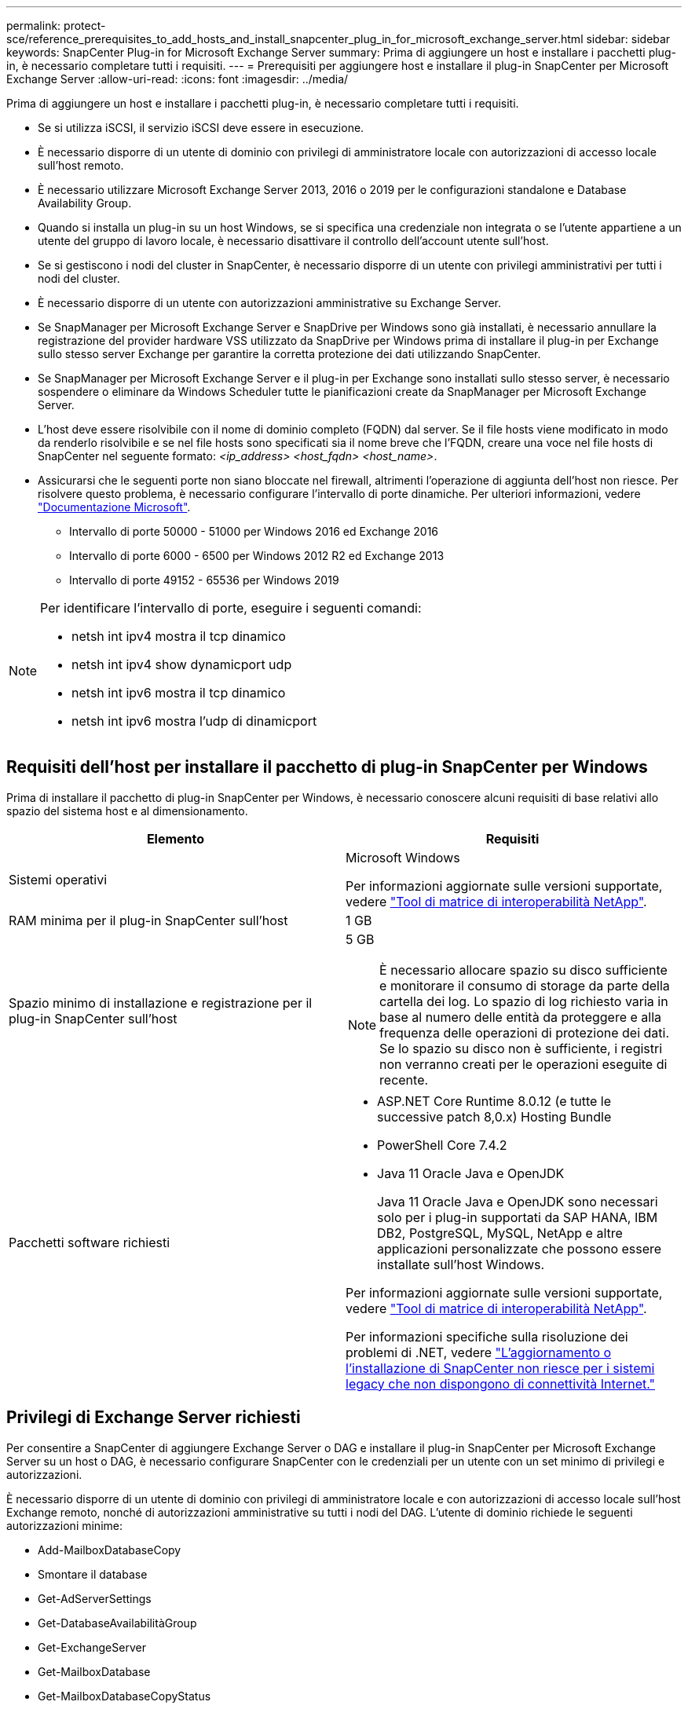 ---
permalink: protect-sce/reference_prerequisites_to_add_hosts_and_install_snapcenter_plug_in_for_microsoft_exchange_server.html 
sidebar: sidebar 
keywords: SnapCenter Plug-in for Microsoft Exchange Server 
summary: Prima di aggiungere un host e installare i pacchetti plug-in, è necessario completare tutti i requisiti. 
---
= Prerequisiti per aggiungere host e installare il plug-in SnapCenter per Microsoft Exchange Server
:allow-uri-read: 
:icons: font
:imagesdir: ../media/


[role="lead"]
Prima di aggiungere un host e installare i pacchetti plug-in, è necessario completare tutti i requisiti.

* Se si utilizza iSCSI, il servizio iSCSI deve essere in esecuzione.
* È necessario disporre di un utente di dominio con privilegi di amministratore locale con autorizzazioni di accesso locale sull'host remoto.
* È necessario utilizzare Microsoft Exchange Server 2013, 2016 o 2019 per le configurazioni standalone e Database Availability Group.
* Quando si installa un plug-in su un host Windows, se si specifica una credenziale non integrata o se l'utente appartiene a un utente del gruppo di lavoro locale, è necessario disattivare il controllo dell'account utente sull'host.
* Se si gestiscono i nodi del cluster in SnapCenter, è necessario disporre di un utente con privilegi amministrativi per tutti i nodi del cluster.
* È necessario disporre di un utente con autorizzazioni amministrative su Exchange Server.
* Se SnapManager per Microsoft Exchange Server e SnapDrive per Windows sono già installati, è necessario annullare la registrazione del provider hardware VSS utilizzato da SnapDrive per Windows prima di installare il plug-in per Exchange sullo stesso server Exchange per garantire la corretta protezione dei dati utilizzando SnapCenter.
* Se SnapManager per Microsoft Exchange Server e il plug-in per Exchange sono installati sullo stesso server, è necessario sospendere o eliminare da Windows Scheduler tutte le pianificazioni create da SnapManager per Microsoft Exchange Server.
* L'host deve essere risolvibile con il nome di dominio completo (FQDN) dal server. Se il file hosts viene modificato in modo da renderlo risolvibile e se nel file hosts sono specificati sia il nome breve che l'FQDN, creare una voce nel file hosts di SnapCenter nel seguente formato: _<ip_address> <host_fqdn> <host_name>_.
* Assicurarsi che le seguenti porte non siano bloccate nel firewall, altrimenti l'operazione di aggiunta dell'host non riesce. Per risolvere questo problema, è necessario configurare l'intervallo di porte dinamiche. Per ulteriori informazioni, vedere https://docs.microsoft.com/en-us/troubleshoot/windows-server/networking/configure-rpc-dynamic-port-allocation-with-firewalls["Documentazione Microsoft"^].
+
** Intervallo di porte 50000 - 51000 per Windows 2016 ed Exchange 2016
** Intervallo di porte 6000 - 6500 per Windows 2012 R2 ed Exchange 2013
** Intervallo di porte 49152 - 65536 per Windows 2019




[NOTE]
====
Per identificare l'intervallo di porte, eseguire i seguenti comandi:

* netsh int ipv4 mostra il tcp dinamico
* netsh int ipv4 show dynamicport udp
* netsh int ipv6 mostra il tcp dinamico
* netsh int ipv6 mostra l'udp di dinamicport


====


== Requisiti dell'host per installare il pacchetto di plug-in SnapCenter per Windows

Prima di installare il pacchetto di plug-in SnapCenter per Windows, è necessario conoscere alcuni requisiti di base relativi allo spazio del sistema host e al dimensionamento.

|===
| Elemento | Requisiti 


 a| 
Sistemi operativi
 a| 
Microsoft Windows

Per informazioni aggiornate sulle versioni supportate, vedere https://imt.netapp.com/imt/imt.jsp?components=134502;&solution=1258&isHWU&src=IMT["Tool di matrice di interoperabilità NetApp"^].



 a| 
RAM minima per il plug-in SnapCenter sull'host
 a| 
1 GB



 a| 
Spazio minimo di installazione e registrazione per il plug-in SnapCenter sull'host
 a| 
5 GB


NOTE: È necessario allocare spazio su disco sufficiente e monitorare il consumo di storage da parte della cartella dei log. Lo spazio di log richiesto varia in base al numero delle entità da proteggere e alla frequenza delle operazioni di protezione dei dati. Se lo spazio su disco non è sufficiente, i registri non verranno creati per le operazioni eseguite di recente.



 a| 
Pacchetti software richiesti
 a| 
* ASP.NET Core Runtime 8.0.12 (e tutte le successive patch 8,0.x) Hosting Bundle
* PowerShell Core 7.4.2
* Java 11 Oracle Java e OpenJDK
+
Java 11 Oracle Java e OpenJDK sono necessari solo per i plug-in supportati da SAP HANA, IBM DB2, PostgreSQL, MySQL, NetApp e altre applicazioni personalizzate che possono essere installate sull'host Windows.



Per informazioni aggiornate sulle versioni supportate, vedere https://imt.netapp.com/matrix/imt.jsp?components=121074;&solution=1257&isHWU&src=IMT["Tool di matrice di interoperabilità NetApp"^].

Per informazioni specifiche sulla risoluzione dei problemi di .NET, vedere https://kb.netapp.com/mgmt/SnapCenter/SnapCenter_upgrade_or_install_fails_with_This_KB_is_not_related_to_the_OS["L'aggiornamento o l'installazione di SnapCenter non riesce per i sistemi legacy che non dispongono di connettività Internet."]

|===


== Privilegi di Exchange Server richiesti

Per consentire a SnapCenter di aggiungere Exchange Server o DAG e installare il plug-in SnapCenter per Microsoft Exchange Server su un host o DAG, è necessario configurare SnapCenter con le credenziali per un utente con un set minimo di privilegi e autorizzazioni.

È necessario disporre di un utente di dominio con privilegi di amministratore locale e con autorizzazioni di accesso locale sull'host Exchange remoto, nonché di autorizzazioni amministrative su tutti i nodi del DAG. L'utente di dominio richiede le seguenti autorizzazioni minime:

* Add-MailboxDatabaseCopy
* Smontare il database
* Get-AdServerSettings
* Get-DatabaseAvailabilitàGroup
* Get-ExchangeServer
* Get-MailboxDatabase
* Get-MailboxDatabaseCopyStatus
* Get-MailboxServer
* Get-MailboxStatistics
* Get-PublicFolderDatabase
* Move-ActiveMailboxDatabase
* Move-DatabasePath -ConfigurationOnly: Vero
* Mount-Database
* New-MailboxDatabase
* New-PublicFolderDatabase
* Remove-MailboxDatabase
* Remove-MailboxDatabaseCopy
* Remove-PublicFolderDatabase
* Resume-MailboxDatabaseCopy
* Set-AdServerSettings
* Set-MailboxDatabase -allowfilerestore: Veritiero
* Set-MailboxDatabaseCopy
* Set-PublicFolderDatabase
* Suspend-MailboxDatabaseCopy
* Update-MailboxDatabaseCopy




== Requisiti dell'host per installare il pacchetto di plug-in SnapCenter per Windows

Prima di installare il pacchetto di plug-in SnapCenter per Windows, è necessario conoscere alcuni requisiti di base relativi allo spazio del sistema host e al dimensionamento.

|===
| Elemento | Requisiti 


 a| 
Sistemi operativi
 a| 
Microsoft Windows

Per informazioni aggiornate sulle versioni supportate, vedere https://imt.netapp.com/imt/imt.jsp?components=134502;&solution=1258&isHWU&src=IMT["Tool di matrice di interoperabilità NetApp"^].



 a| 
RAM minima per il plug-in SnapCenter sull'host
 a| 
1 GB



 a| 
Spazio minimo di installazione e registrazione per il plug-in SnapCenter sull'host
 a| 
5 GB


NOTE: È necessario allocare spazio su disco sufficiente e monitorare il consumo di storage da parte della cartella dei log. Lo spazio di log richiesto varia in base al numero delle entità da proteggere e alla frequenza delle operazioni di protezione dei dati. Se lo spazio su disco non è sufficiente, i registri non verranno creati per le operazioni eseguite di recente.



 a| 
Pacchetti software richiesti
 a| 
* ASP.NET Core Runtime 8.0.12 (e tutte le successive patch 8,0.x) Hosting Bundle
* PowerShell Core 7.4.2
* Java 11 Oracle Java e OpenJDK
+
Java 11 Oracle Java e OpenJDK sono necessari solo per i plug-in supportati da SAP HANA, IBM DB2, PostgreSQL, MySQL, NetApp e altre applicazioni personalizzate che possono essere installate sull'host Windows.



Per informazioni aggiornate sulle versioni supportate, vedere https://imt.netapp.com/matrix/imt.jsp?components=121074;&solution=1257&isHWU&src=IMT["Tool di matrice di interoperabilità NetApp"^].

Per informazioni specifiche sulla risoluzione dei problemi di .NET, vedere https://kb.netapp.com/mgmt/SnapCenter/SnapCenter_upgrade_or_install_fails_with_This_KB_is_not_related_to_the_OS["L'aggiornamento o l'installazione di SnapCenter non riesce per i sistemi legacy che non dispongono di connettività Internet."]

|===